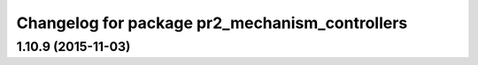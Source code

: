 ^^^^^^^^^^^^^^^^^^^^^^^^^^^^^^^^^^^^^^^^^^^^^^^
Changelog for package pr2_mechanism_controllers
^^^^^^^^^^^^^^^^^^^^^^^^^^^^^^^^^^^^^^^^^^^^^^^

1.10.9 (2015-11-03)
-------------------
